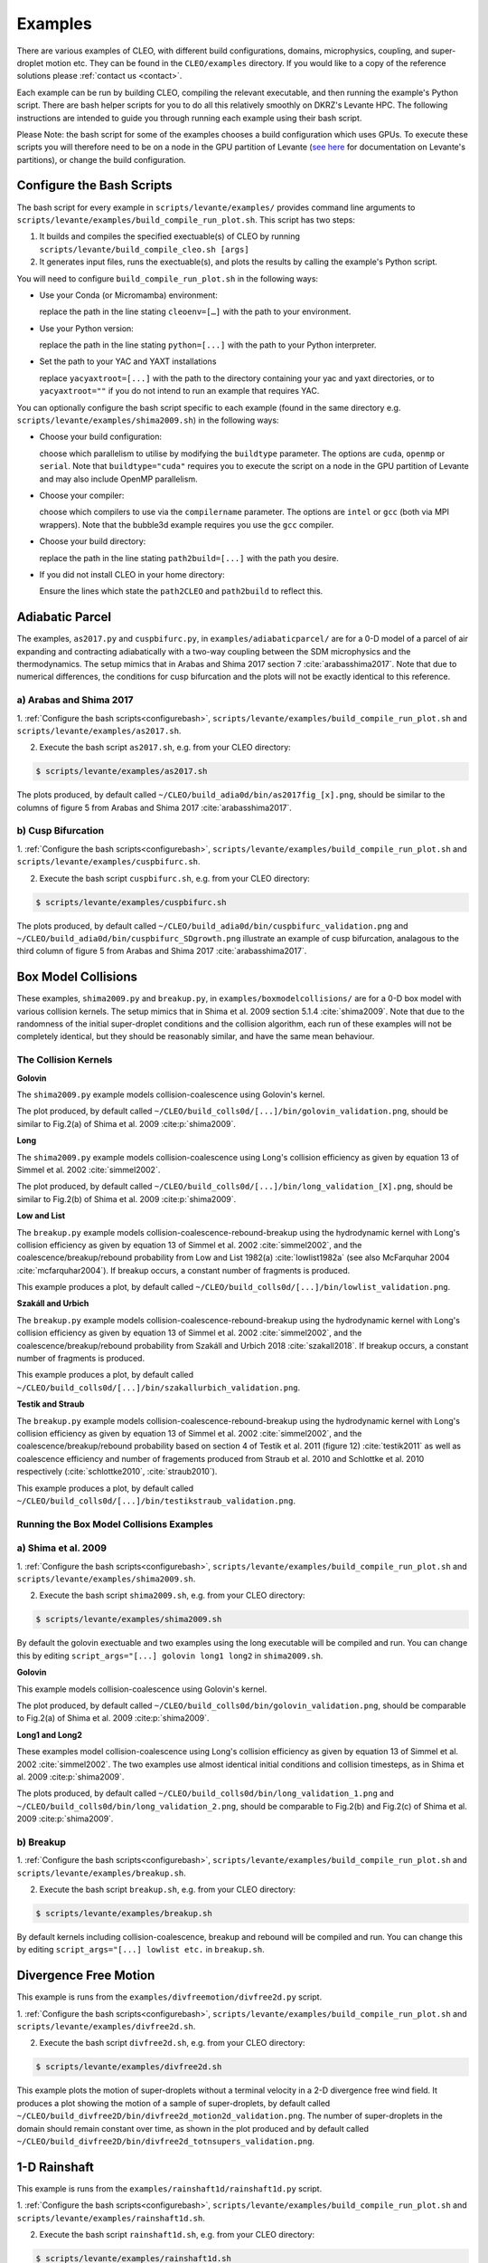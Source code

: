 .. _examples:

Examples
========

There are various examples of CLEO, with different build configurations, domains, microphysics,
coupling, and super-droplet motion etc. They can be found in the ``CLEO/examples`` directory. If you
would like to a copy of the reference solutions please :ref:`contact us <contact>`.

Each example can be run by building CLEO, compiling the relevant executable, and then running the
example's Python script. There are bash helper scripts for you to do all this relatively smoothly on
DKRZ's Levante HPC. The following instructions are intended to guide you through running each
example using their bash script.

Please Note: the bash script for some of the examples chooses a build configuration which uses GPUs.
To execute these scripts you will therefore need to be on a node in the GPU partition of Levante
(`see here <https://docs.dkrz.de/doc/levante/running-jobs/partitions-and-limits.html>`_
for documentation on Levante's partitions), or change the build configuration.

.. _configurebash:

Configure the Bash Scripts
--------------------------

The bash script for every example in ``scripts/levante/examples/`` provides command line
arguments to ``scripts/levante/examples/build_compile_run_plot.sh``. This script has
two steps:

1) It builds and compiles the specified exectuable(s) of CLEO by running ``scripts/levante/build_compile_cleo.sh [args]``

2) It generates input files, runs the exectuable(s), and plots the results by calling the example's Python script.


You will need to configure ``build_compile_run_plot.sh`` in the following ways:

* Use your Conda (or Micromamba) environment:

  replace the path in the line stating ``cleoenv=[…]`` with the path to your environment.

* Use your Python version:

  replace the path in the line stating ``python=[...]`` with the path to your Python interpreter.

* Set the path to your YAC and YAXT installations

  replace ``yacyaxtroot=[...]`` with the path to the directory containing your yac and yaxt
  directories, or to ``yacyaxtroot=""`` if you do not intend to run an example that requires YAC.

You can optionally configure the bash script specific to each example
(found in the same directory e.g. ``scripts/levante/examples/shima2009.sh``)
in the following ways:

* Choose your build configuration:

  choose which parallelism to utilise by modifying the ``buildtype`` parameter. The options are
  ``cuda``,  ``openmp`` or ``serial``. Note that ``buildtype="cuda"`` requires you to execute the
  script on a node in the GPU partition of Levante and may also include OpenMP parallelism.

* Choose your compiler:

  choose which compilers to use via the ``compilername`` parameter. The options are
  ``intel`` or  ``gcc`` (both via MPI wrappers). Note that the bubble3d example requires you use
  the ``gcc`` compiler.

* Choose your build directory:

  replace the path in the line stating ``path2build=[...]`` with the path you desire.

* If you did not install CLEO in your home directory:

  Ensure the lines which state the ``path2CLEO`` and ``path2build`` to reflect this.


Adiabatic Parcel
----------------
The examples, ``as2017.py`` and ``cuspbifurc.py``, in ``examples/adiabaticparcel/`` are for a
0-D model of a parcel of air expanding and contracting adiabatically with a two-way coupling between
the SDM microphysics and the thermodynamics. The setup mimics that in Arabas and Shima 2017
section 7 :cite:`arabasshima2017`. Note that due to numerical differences, the conditions for cusp
bifurcation and the plots will not be exactly identical to this reference.

a) Arabas and Shima 2017
########################

1. :ref:`Configure the bash scripts<configurebash>`, ``scripts/levante/examples/build_compile_run_plot.sh``
and ``scripts/levante/examples/as2017.sh``.

2. Execute the bash script ``as2017.sh``, e.g. from your CLEO directory:

.. code-block:: console

  $ scripts/levante/examples/as2017.sh

The plots produced, by default called ``~/CLEO/build_adia0d/bin/as2017fig_[x].png``, should be
similar to the columns of figure 5 from Arabas and Shima 2017 :cite:`arabasshima2017`.

b) Cusp Bifurcation
###################

1. :ref:`Configure the bash scripts<configurebash>`, ``scripts/levante/examples/build_compile_run_plot.sh``
and ``scripts/levante/examples/cuspbifurc.sh``.

2. Execute the bash script ``cuspbifurc.sh``, e.g. from your CLEO directory:

.. code-block:: console

  $ scripts/levante/examples/cuspbifurc.sh

The plots produced, by default called ``~/CLEO/build_adia0d/bin/cuspbifurc_validation.png`` and
``~/CLEO/build_adia0d/bin/cuspbifurc_SDgrowth.png`` illustrate an example of cusp bifurcation, analagous
to the third column of figure 5 from Arabas and Shima 2017 :cite:`arabasshima2017`.


Box Model Collisions
--------------------
These examples, ``shima2009.py`` and ``breakup.py``, in ``examples/boxmodelcollisions/`` are for a
0-D box model with various collision kernels. The setup mimics that in Shima et al. 2009
section 5.1.4 :cite:`shima2009`. Note that due to the randomness of the initial super-droplet
conditions and the collision algorithm, each run of these examples will not be completely identical,
but they should be reasonably similar, and have the same mean behaviour.

The Collision Kernels
#####################

**Golovin**

The ``shima2009.py`` example models collision-coalescence using Golovin's kernel.

The plot produced, by default called ``~/CLEO/build_colls0d/[...]/bin/golovin_validation.png``,
should be similar to Fig.2(a) of Shima et al. 2009 :cite:p:`shima2009`.

**Long**

The ``shima2009.py`` example models collision-coalescence using Long's collision efficiency as
given by equation 13 of Simmel et al. 2002 :cite:`simmel2002`.

The plot produced, by default called ``~/CLEO/build_colls0d/[...]/bin/long_validation_[X].png``,
should be similar to Fig.2(b) of Shima et al. 2009 :cite:p:`shima2009`.

**Low and List**

The ``breakup.py`` example models collision-coalescence-rebound-breakup using the hydrodynamic
kernel with Long's collision efficiency as given by equation 13 of Simmel et al. 2002 :cite:`simmel2002`,
and the coalescence/breakup/rebound probability from Low and List 1982(a) :cite:`lowlist1982a`
(see also McFarquhar 2004 :cite:`mcfarquhar2004`). If breakup occurs, a constant
number of fragments is produced.

This example produces a plot, by default called ``~/CLEO/build_colls0d/[...]/bin/lowlist_validation.png``.

**Szakáll and Urbich**

The ``breakup.py`` example models collision-coalescence-rebound-breakup using the hydrodynamic kernel with Long's
collision efficiency as given by equation 13 of Simmel et al. 2002 :cite:`simmel2002`, and the
coalescence/breakup/rebound probability from Szakáll and Urbich 2018 :cite:`szakall2018`.
If breakup occurs, a constant number of fragments is produced.

This example produces a plot, by default called ``~/CLEO/build_colls0d/[...]/bin/szakallurbich_validation.png``.

**Testik and Straub**

The ``breakup.py`` example models collision-coalescence-rebound-breakup using the hydrodynamic kernel with Long's
collision efficiency as given by equation 13 of Simmel et al. 2002 :cite:`simmel2002`, and the
coalescence/breakup/rebound probability based on section 4 of Testik et al. 2011 (figure 12)
:cite:`testik2011` as well as coalescence efficiency and number of fragements produced from
Straub et al. 2010 and Schlottke et al. 2010 respectively (:cite:`schlottke2010`, :cite:`straub2010`).

This example produces a plot, by default called ``~/CLEO/build_colls0d/[...]/bin/testikstraub_validation.png``.


Running the Box Model Collisions Examples
##########################################

a) Shima et al. 2009
####################

1. :ref:`Configure the bash scripts<configurebash>`, ``scripts/levante/examples/build_compile_run_plot.sh``
and ``scripts/levante/examples/shima2009.sh``.

2. Execute the bash script ``shima2009.sh``, e.g.  from your CLEO directory:

.. code-block:: console

  $ scripts/levante/examples/shima2009.sh

By default the golovin exectuable and two examples using the long executable will be compiled and
run. You can change this by editing ``script_args="[...] golovin long1 long2`` in ``shima2009.sh``.

**Golovin**

This example models collision-coalescence using Golovin's kernel.

The plot produced, by default called ``~/CLEO/build_colls0d/bin/golovin_validation.png``, should be
comparable to Fig.2(a) of Shima et al. 2009 :cite:p:`shima2009`.

**Long1 and Long2**

These examples model collision-coalescence using Long's collision efficiency as given by equation
13 of Simmel et al. 2002 :cite:`simmel2002`. The two examples use almost identical initial
conditions and collision timesteps, as in Shima et al. 2009 :cite:p:`shima2009`.

The plots produced, by default called ``~/CLEO/build_colls0d/bin/long_validation_1.png`` and
``~/CLEO/build_colls0d/bin/long_validation_2.png``, should be comparable to
Fig.2(b) and Fig.2(c) of Shima et al. 2009 :cite:p:`shima2009`.

b) Breakup
##########

1. :ref:`Configure the bash scripts<configurebash>`, ``scripts/levante/examples/build_compile_run_plot.sh``
and ``scripts/levante/examples/breakup.sh``.

2. Execute the bash script ``breakup.sh``, e.g. from your CLEO directory:

.. code-block:: console

  $ scripts/levante/examples/breakup.sh

By default kernels including collision-coalescence, breakup and rebound will be compiled and
run. You can change this by editing ``script_args="[...] lowlist etc.`` in ``breakup.sh``.


Divergence Free Motion
----------------------

This example is runs from the ``examples/divfreemotion/divfree2d.py`` script.

1. :ref:`Configure the bash scripts<configurebash>`, ``scripts/levante/examples/build_compile_run_plot.sh``
and ``scripts/levante/examples/divfree2d.sh``.

2. Execute the bash script ``divfree2d.sh``, e.g. from your CLEO directory:

.. code-block:: console

  $ scripts/levante/examples/divfree2d.sh

This example plots the motion of super-droplets without a terminal velocity in a 2-D divergence
free wind field. It produces a plot showing the motion of a sample of super-droplets, by default
called ``~/CLEO/build_divfree2D/bin/divfree2d_motion2d_validation.png``. The number of super-droplets in the domain
should remain constant over time, as shown in the plot produced and by default called
``~/CLEO/build_divfree2D/bin/divfree2d_totnsupers_validation.png``.


1-D Rainshaft
-------------

This example is runs from the ``examples/rainshaft1d/rainshaft1d.py`` script.

1. :ref:`Configure the bash scripts<configurebash>`, ``scripts/levante/examples/build_compile_run_plot.sh``
and ``scripts/levante/examples/rainshaft1d.sh``.

2. Execute the bash script ``rainshaft1d.sh``, e.g. from your CLEO directory:

.. code-block:: console

  $ scripts/levante/examples/rainshaft1d.sh

Several plots and animations are produced by this example. If you would like to compare to our
reference solutions please :ref:`contact us <contact>`.


Constant 2-D Thermodynamics
---------------------------

This example is runs from the ``examples/constthermo2d/constthermo2d.py`` script.

1. :ref:`Configure the bash scripts<configurebash>`, ``scripts/levante/examples/build_compile_run_plot.sh``
and ``scripts/levante/examples/constthermo2d.sh``

2. Execute the bash script ``constthermo2d.sh``, e.g.

.. code-block:: console

  $ scripts/levante/examples/constthermo2d.sh

Several plots and animations are produced by this example. If you would like to compare to our
reference solutions please :ref:`contact us <contact>`.


Kokkos Tools Profiling Test
---------------------------
This example, ``kokkostools.py``, in ``examples/kokkostools/`` compiles and runs the same
exectuable ``spdtest`` for four different build configurations, (1) "cuda" with CUDA and OpenMP
parallelism, (2) "openmp" with only OpenMP parallelism, (3) "threads" with only C++ threads
parallelism, and (4) "serial" without parallelism. Using the (pre-installed) Kokkos tooks'
Kernel Timer profiler, this example then outputs the time taken for each run in various ones of
CLEO's kernels.

1. :ref:`Configure the bash scripts<configurebash>`, ``scripts/levante/examples/build_compile_run_plot.sh``
and ``scripts/levante/examples/kokkostools.sh``.

2. Execute the bash script ``kokkostools.sh``, e.g.

.. code-block:: console

  $ scripts/levante/examples/kokkostools.sh

By default, a .txt file with Kokkos' simple kernel timer profiling tool data for two runs of each
of the four different build configurations is written to
``~/CLEO/build_spdtest/bin/[build_type]_[run_number]_[process_info].txt``.
The time spent in the "timestep" region can be compared with the ones
in ``~/CLEO/examples/kokkostools/spdtest_kpkerneltimer_example_solution``.

Extension
---------
Explore the ``examples/exampleplotting/plotssrc`` Python module which gives examples of how to plot output
from CLEO with pySD, a few of which are demonstrated in the ``examples/exampleplotting/exampleplotting.py``
script.
